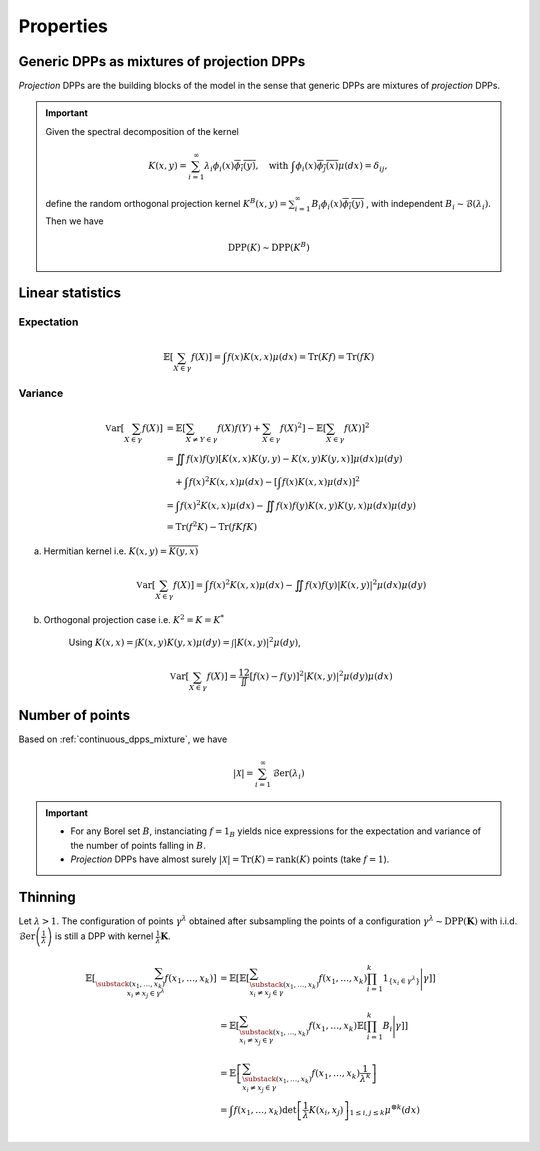 .. _continuous_dpps_properties:

Properties
**********

.. _continuous_dpps_mixture:

Generic DPPs as mixtures of projection DPPs
===========================================

*Projection* DPPs are the building blocks of the model in the sense that generic DPPs are mixtures of *projection* DPPs.

.. important::

	Given the spectral decomposition of the kernel

	.. math::

	  K(x,y)=\sum_{i=1}^{\infty} \lambda_i \phi_i(x) \overline{\phi_i(y)},
	  \quad \text{with }
	  \int \phi_i(x) \overline{\phi_j(x)} \mu(dx) = \delta_{ij},

	define the random orthogonal projection kernel
	:math:`K^B(x,y) = \sum_{i=1}^{\infty} B_i \phi_i(x) \overline{\phi_i(y)}`
	, with independent :math:`B_i\sim\mathcal{B}(\lambda_i)`.
	Then we have

	.. math::

	  \operatorname{DPP}(K) \sim \operatorname{DPP}(K^B)

.. seealso::

	- Theorem 7 in :cite:`HKPV06`
	- :ref:`continuous_dpps_sampling`
	- Finite case of :ref:`finite_dpps_mixture`

.. _continuous_dpps_linear_statistics:

Linear statistics
=================

Expectation
-----------

.. math::

	\mathbb{E}\left[ \sum_{X \in \gamma} f(X) \right] 
		= \int f(x) K(x,x) \mu(dx)
		= \operatorname{Tr}(Kf)
		= \operatorname{Tr}(fK)

Variance
--------

.. math::

	\operatorname{\mathbb{V}ar}\left[ \sum_{X \in \gamma} f(X) \right]
		&= \mathbb{E}\left[ \sum_{X \neq Y \in \gamma} f(X) f(Y) 
							+ \sum_{X \in \gamma} f(X)^2 \right]
			- \mathbb{E}\left[ \sum_{X \in \gamma} f(X) \right]^2\\
		&= \iint f(x)f(y) [K(x,x)K(y,y)-K(x,y)K(y,x)] \mu(dx) \mu(dy)\\
			&\quad + \int f(x)^2 K(x,x) \mu(dx) 
			- \left[\int f(x) K(x,x) \mu(dx)\right]^2 \\
		&= \int f(x)^2 K(x,x) \mu(dx) 
			 - \iint f(x)f(y) K(x,y)K(y,x) \mu(dx) \mu(dy)\\
		&= \operatorname{Tr}(f^2K) - \operatorname{Tr}(fKfK)

a. Hermitian kernel i.e. :math:`K(x,y)=\overline{K(y,x)}`

	.. math::

		\operatorname{\mathbb{V}ar}\left[ \sum_{X \in \gamma} f(X) \right] 
		= \int f(x)^2 K(x,x) \mu(dx) - \iint f(x)f(y) |K(x,y)|^2 \mu(dx) \mu(dy)

b. Orthogonal projection case i.e. :math:`K^2 = K = K^*`

	Using 
	:math:`K(x,x) = \int K(x,y) K(y,x) \mu(dy) = \int |K(x,y)|^2 \mu(dy)`,

	.. math::

		\operatorname{\mathbb{V}ar}\left[ \sum_{X \in \gamma} f(X) \right]
		= \frac12 \iint [f(x) - f(y)]^2 |K(x,y)|^2 \mu(dy) \mu(dx)

.. _continuous_dpps_number_of_points:

Number of points
================

Based on :ref:`continuous_dpps_mixture`, we have

.. math::

	|\mathcal{X}|
		= \sum_{i=1}^{\infty}
			\operatorname{\mathcal{B}er}(\lambda_i)

.. important::

	- For any Borel set :math:`B`, instanciating :math:`f=1_{B}` yields nice expressions for the expectation and variance of the number of points falling in :math:`B`.
	- *Projection* DPPs have almost surely :math:`|\mathcal{X}| = \operatorname{Tr}(K) = \operatorname{rank}(K)` points (take :math:`f=1`).

.. seealso::

	:ref:`finite_dpps_nb_points` in the finite case

.. _continuous_dpps_thinning:

Thinning
========

Let :math:`\lambda > 1`.
The configuration of points :math:`\gamma^{\lambda}` obtained after subsampling the points of a configuration :math:`\gamma^{\lambda}\sim \operatorname{DPP}(\mathbf{K})` with i.i.d. :math:`\operatorname{\mathcal{B}er}\left(\frac{1}{\lambda}\right)` is still a DPP with kernel :math:`\frac{1}{\lambda} \mathbf{K}`.

	.. math::
	
		\mathbb{E}\left[ \sum_{\substack{(x_1,\dots,x_k) \\ x_i \neq x_j \in \gamma^{\lambda}} } f(x_1,\dots,x_k) \right]
		&= \mathbb{E}\left[ 
				\mathbb{E}\left[ 
				\sum_{\substack{(x_1,\dots,x_k) \\ x_i \neq x_j \in \gamma } } 
				f(x_1,\dots,x_k) 
				\prod_{i=1}^k 1_{\{x_i \in \gamma^{\lambda} \}}
				\Bigg| \gamma\right]
				\right]\\
		&= \mathbb{E}\left[ 
						\sum_{\substack{(x_1,\dots,x_k) \\ x_i \neq x_j \in \gamma } } 
						f(x_1,\dots,x_k) 
						\mathbb{E}\left[ \prod_{i=1}^k B_i \Bigg| \gamma \right]
				\right]\\
		&= \mathbb{E}\left[ 
						\sum_{\substack{(x_1,\dots,x_k) \\ x_i \neq x_j \in \gamma } } 
								f(x_1,\dots,x_k)
						\frac{1}{\lambda^k}
				\right]\\
		&= \int
				f(x_1,\dots,x_k)
				\det \left[ \frac{1}{\lambda} K(x_i,x_j) \right]_{1\leq i,j\leq k}  
				\mu^{\otimes k}(dx) \\